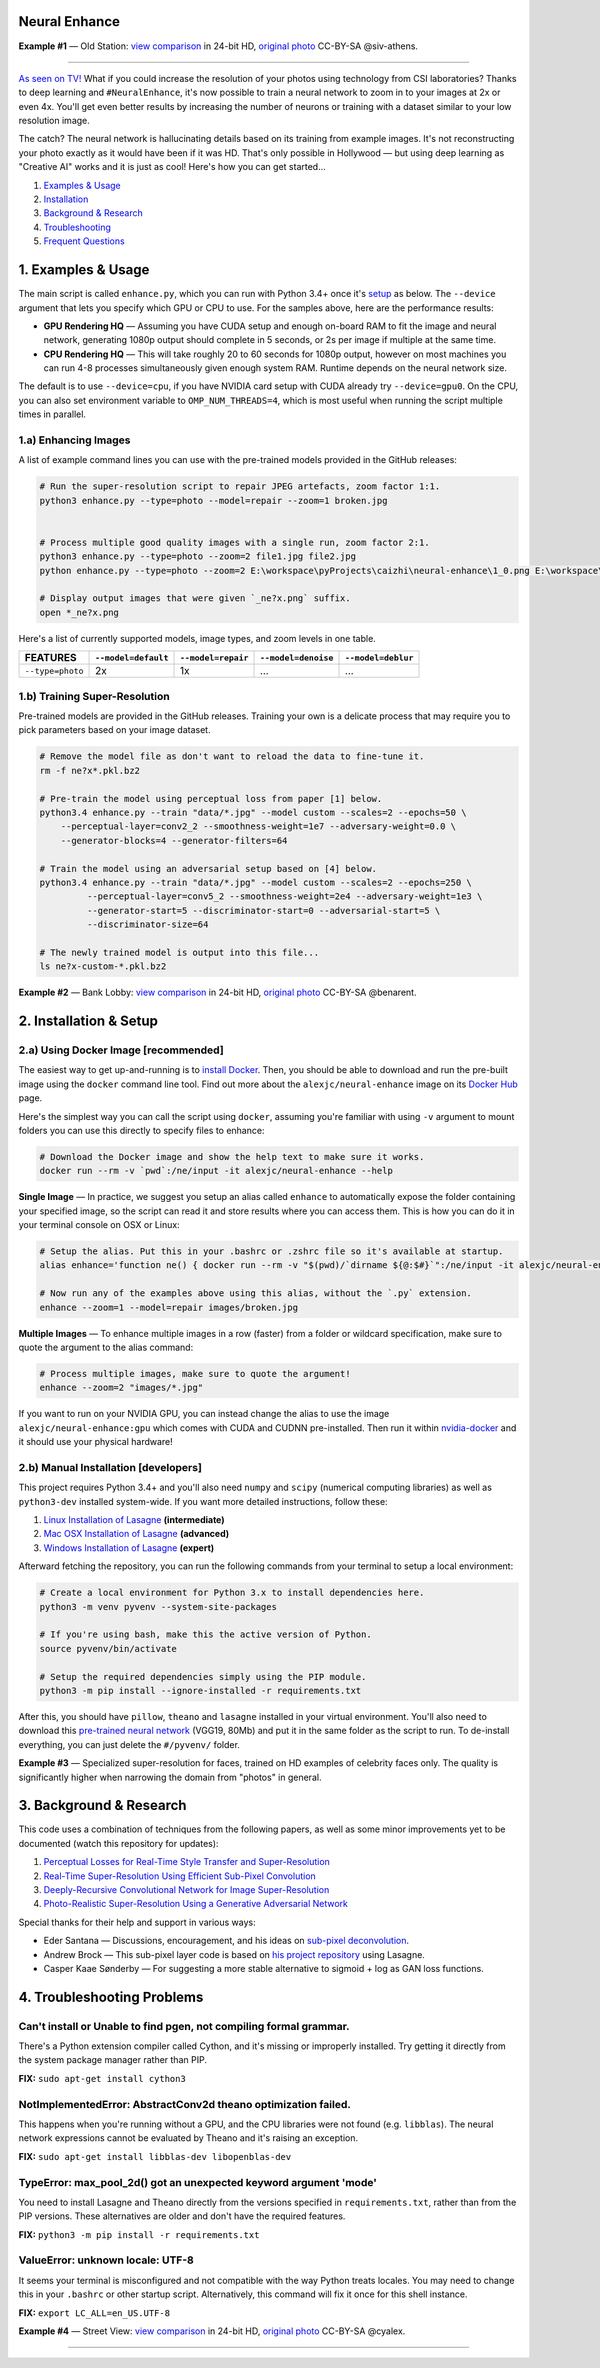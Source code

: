 Neural Enhance
==============

.. image:: docs/OldStation_example.gif

**Example #1** — Old Station: `view comparison <http://enhance.nucl.ai/w/0f5177f4-9ce6-11e6-992c-c86000be451f/view>`_ in 24-bit HD, `original photo <https://flic.kr/p/oYhbBv>`_ CC-BY-SA @siv-athens.

----

`As seen on TV! <https://www.youtube.com/watch?v=LhF_56SxrGk>`_ What if you could increase the resolution of your photos using technology from CSI laboratories? Thanks to deep learning and ``#NeuralEnhance``, it's now possible to train a neural network to zoom in to your images at 2x or even 4x.  You'll get even better results by increasing the number of neurons or training with a dataset similar to your low resolution image.

The catch? The neural network is hallucinating details based on its training from example images. It's not reconstructing your photo exactly as it would have been if it was HD. That's only possible in Hollywood — but using deep learning as "Creative AI" works and it is just as cool!  Here's how you can get started...

1. `Examples & Usage <#1-examples--usage>`_
2. `Installation <#2-installation--setup>`_
3. `Background & Research <#3-background--research>`_
4. `Troubleshooting <#4-troubleshooting-problems>`_
5. `Frequent Questions <#5-frequent-questions>`_

|Python Version| |License Type| |Project Stars|

.. image:: docs/EnhanceCSI_example.png
    :target: http://enhance.nucl.ai/w/8581db92-9d61-11e6-990b-c86000be451f/view

1. Examples & Usage
===================

The main script is called ``enhance.py``, which you can run with Python 3.4+ once it's `setup <#2-installation--setup>`_ as below.  The ``--device`` argument that lets you specify which GPU or CPU to use. For the samples above, here are the performance results:

* **GPU Rendering HQ** — Assuming you have CUDA setup and enough on-board RAM to fit the image and neural network, generating 1080p output should complete in 5 seconds, or 2s per image if multiple at the same time.
* **CPU Rendering HQ** — This will take roughly 20 to 60 seconds for 1080p output, however on most machines you can run 4-8 processes simultaneously given enough system RAM. Runtime depends on the neural network size.

The default is to use ``--device=cpu``, if you have NVIDIA card setup with CUDA already try ``--device=gpu0``. On the CPU, you can also set environment variable to ``OMP_NUM_THREADS=4``, which is most useful when running the script multiple times in parallel.

1.a) Enhancing Images
---------------------

A list of example command lines you can use with the pre-trained models provided in the GitHub releases:

.. code:: bash

    # Run the super-resolution script to repair JPEG artefacts, zoom factor 1:1.
    python3 enhance.py --type=photo --model=repair --zoom=1 broken.jpg


    # Process multiple good quality images with a single run, zoom factor 2:1.
    python3 enhance.py --type=photo --zoom=2 file1.jpg file2.jpg
    python enhance.py --type=photo --zoom=2 E:\workspace\pyProjects\caizhi\neural-enhance\1_0.png E:\workspace\pyProjects\caizhi\neural-enhance\1_1.png

    # Display output images that were given `_ne?x.png` suffix.
    open *_ne?x.png

Here's a list of currently supported models, image types, and zoom levels in one table.

==================  =====================  ====================  =====================  ====================
     FEATURES        ``--model=default``    ``--model=repair``    ``--model=denoise``    ``--model=deblur``
==================  =====================  ====================  =====================  ====================
 ``--type=photo``            2x                     1x                     …                      …         
==================  =====================  ====================  =====================  ====================


1.b) Training Super-Resolution
------------------------------

Pre-trained models are provided in the GitHub releases.  Training your own is a delicate process that may require you to pick parameters based on your image dataset.

.. code:: bash

    # Remove the model file as don't want to reload the data to fine-tune it.
    rm -f ne?x*.pkl.bz2

    # Pre-train the model using perceptual loss from paper [1] below.
    python3.4 enhance.py --train "data/*.jpg" --model custom --scales=2 --epochs=50 \
        --perceptual-layer=conv2_2 --smoothness-weight=1e7 --adversary-weight=0.0 \
        --generator-blocks=4 --generator-filters=64
    
    # Train the model using an adversarial setup based on [4] below.
    python3.4 enhance.py --train "data/*.jpg" --model custom --scales=2 --epochs=250 \
             --perceptual-layer=conv5_2 --smoothness-weight=2e4 --adversary-weight=1e3 \
             --generator-start=5 --discriminator-start=0 --adversarial-start=5 \
             --discriminator-size=64

    # The newly trained model is output into this file...
    ls ne?x-custom-*.pkl.bz2


.. image:: docs/BankLobby_example.gif

**Example #2** — Bank Lobby: `view comparison <http://enhance.nucl.ai/w/38d10880-9ce6-11e6-becb-c86000be451f/view>`_ in 24-bit HD, `original photo <https://flic.kr/p/6a8cwm>`_ CC-BY-SA @benarent.

2. Installation & Setup
=======================

2.a) Using Docker Image [recommended]
-------------------------------------

The easiest way to get up-and-running is to `install Docker <https://www.docker.com/>`_. Then, you should be able to download and run the pre-built image using the ``docker`` command line tool.  Find out more about the ``alexjc/neural-enhance`` image on its `Docker Hub <https://hub.docker.com/r/alexjc/neural-enhance/>`_ page.

Here's the simplest way you can call the script using ``docker``, assuming you're familiar with using ``-v`` argument to mount folders you can use this directly to specify files to enhance:

.. code:: bash

    # Download the Docker image and show the help text to make sure it works.
    docker run --rm -v `pwd`:/ne/input -it alexjc/neural-enhance --help

**Single Image** — In practice, we suggest you setup an alias called ``enhance`` to automatically expose the folder containing your specified image, so the script can read it and store results where you can access them.  This is how you can do it in your terminal console on OSX or Linux:

.. code:: bash

    # Setup the alias. Put this in your .bashrc or .zshrc file so it's available at startup.
    alias enhance='function ne() { docker run --rm -v "$(pwd)/`dirname ${@:$#}`":/ne/input -it alexjc/neural-enhance ${@:1:$#-1} "input/`basename ${@:$#}`"; }; ne'

    # Now run any of the examples above using this alias, without the `.py` extension.
    enhance --zoom=1 --model=repair images/broken.jpg

**Multiple Images** — To enhance multiple images in a row (faster) from a folder or wildcard specification, make sure to quote the argument to the alias command:

.. code:: bash
    
    # Process multiple images, make sure to quote the argument!
    enhance --zoom=2 "images/*.jpg"

If you want to run on your NVIDIA GPU, you can instead change the alias to use the image ``alexjc/neural-enhance:gpu`` which comes with CUDA and CUDNN pre-installed.  Then run it within `nvidia-docker <https://github.com/NVIDIA/nvidia-docker>`_ and it should use your physical hardware!


2.b) Manual Installation [developers]
-------------------------------------

This project requires Python 3.4+ and you'll also need ``numpy`` and ``scipy`` (numerical computing libraries) as well as ``python3-dev`` installed system-wide.  If you want more detailed instructions, follow these:

1. `Linux Installation of Lasagne <https://github.com/Lasagne/Lasagne/wiki/From-Zero-to-Lasagne-on-Ubuntu-14.04>`_ **(intermediate)**
2. `Mac OSX Installation of Lasagne <http://deeplearning.net/software/theano/install.html#mac-os>`_ **(advanced)**
3. `Windows Installation of Lasagne <https://github.com/Lasagne/Lasagne/wiki/From-Zero-to-Lasagne-on-Windows-7-%2864-bit%29>`_ **(expert)**

Afterward fetching the repository, you can run the following commands from your terminal to setup a local environment:

.. code:: bash

    # Create a local environment for Python 3.x to install dependencies here.
    python3 -m venv pyvenv --system-site-packages

    # If you're using bash, make this the active version of Python.
    source pyvenv/bin/activate

    # Setup the required dependencies simply using the PIP module.
    python3 -m pip install --ignore-installed -r requirements.txt

After this, you should have ``pillow``, ``theano`` and ``lasagne`` installed in your virtual environment.  You'll also need to download this `pre-trained neural network <https://github.com/alexjc/neural-doodle/releases/download/v0.0/vgg19_conv.pkl.bz2>`_ (VGG19, 80Mb) and put it in the same folder as the script to run. To de-install everything, you can just delete the ``#/pyvenv/`` folder.

.. image:: docs/Faces_example.png

**Example #3** — Specialized super-resolution for faces, trained on HD examples of celebrity faces only.  The quality is significantly higher when narrowing the domain from "photos" in general.

3. Background & Research
========================

This code uses a combination of techniques from the following papers, as well as some minor improvements yet to be documented (watch this repository for updates):

1. `Perceptual Losses for Real-Time Style Transfer and Super-Resolution <http://arxiv.org/abs/1603.08155>`_
2. `Real-Time Super-Resolution Using Efficient Sub-Pixel Convolution <https://arxiv.org/abs/1609.05158>`_
3. `Deeply-Recursive Convolutional Network for Image Super-Resolution <https://arxiv.org/abs/1511.04491>`_
4. `Photo-Realistic Super-Resolution Using a Generative Adversarial Network <https://arxiv.org/abs/1609.04802>`_

Special thanks for their help and support in various ways:

* Eder Santana — Discussions, encouragement, and his ideas on `sub-pixel deconvolution <https://github.com/Tetrachrome/subpixel>`_.
* Andrew Brock — This sub-pixel layer code is based on `his project repository <https://github.com/ajbrock/Neural-Photo-Editor>`_ using Lasagne.
* Casper Kaae Sønderby — For suggesting a more stable alternative to sigmoid + log as GAN loss functions.


4. Troubleshooting Problems
===========================

Can't install or Unable to find pgen, not compiling formal grammar.
-------------------------------------------------------------------

There's a Python extension compiler called Cython, and it's missing or improperly installed. Try getting it directly from the system package manager rather than PIP.

**FIX:** ``sudo apt-get install cython3``


NotImplementedError: AbstractConv2d theano optimization failed.
---------------------------------------------------------------

This happens when you're running without a GPU, and the CPU libraries were not found (e.g. ``libblas``).  The neural network expressions cannot be evaluated by Theano and it's raising an exception.

**FIX:** ``sudo apt-get install libblas-dev libopenblas-dev``


TypeError: max_pool_2d() got an unexpected keyword argument 'mode'
------------------------------------------------------------------

You need to install Lasagne and Theano directly from the versions specified in ``requirements.txt``, rather than from the PIP versions.  These alternatives are older and don't have the required features.

**FIX:** ``python3 -m pip install -r requirements.txt``


ValueError: unknown locale: UTF-8
---------------------------------

It seems your terminal is misconfigured and not compatible with the way Python treats locales. You may need to change this in your ``.bashrc`` or other startup script. Alternatively, this command will fix it once for this shell instance.

**FIX:** ``export LC_ALL=en_US.UTF-8``

.. image:: docs/StreetView_example.gif

**Example #4** — Street View: `view comparison <http://enhance.nucl.ai/w/3b3c8054-9d00-11e6-9558-c86000be451f/view>`_ in 24-bit HD, `original photo <https://flic.kr/p/gnxcXH>`_ CC-BY-SA @cyalex.

----

|Python Version| |License Type| |Project Stars|

.. |Python Version| image:: http://aigamedev.github.io/scikit-neuralnetwork/badge_python.svg
    :target: https://www.python.org/

.. |License Type| image:: https://img.shields.io/badge/license-AGPL-blue.svg
    :target: https://github.com/alexjc/neural-enhance/blob/master/LICENSE

.. |Project Stars| image:: https://img.shields.io/github/stars/alexjc/neural-enhance.svg?style=flat
    :target: https://github.com/alexjc/neural-enhance/stargazers
